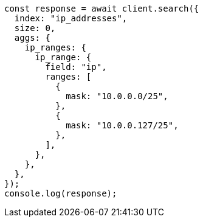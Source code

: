 // This file is autogenerated, DO NOT EDIT
// Use `node scripts/generate-docs-examples.js` to generate the docs examples

[source, js]
----
const response = await client.search({
  index: "ip_addresses",
  size: 0,
  aggs: {
    ip_ranges: {
      ip_range: {
        field: "ip",
        ranges: [
          {
            mask: "10.0.0.0/25",
          },
          {
            mask: "10.0.0.127/25",
          },
        ],
      },
    },
  },
});
console.log(response);
----
